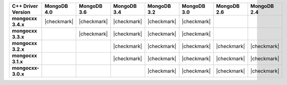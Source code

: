 .. list-table::
   :header-rows: 1
   :stub-columns: 1
   :class: compatibility-large

   * - C++ Driver Version
     - MongoDB 4.0
     - MongoDB 3.6
     - MongoDB 3.4
     - MongoDB 3.2
     - MongoDB 3.0
     - MongoDB 2.6
     - MongoDB 2.4

   * - mongocxx 3.4.x
     - |checkmark|
     - |checkmark|
     - |checkmark|
     - |checkmark|
     - |checkmark|
     -
     -

   * - mongocxx 3.3.x
     -
     - |checkmark|
     - |checkmark|
     - |checkmark|
     - |checkmark|
     -
     -

   * - mongocxx 3.2.x
     -
     -
     - |checkmark|
     - |checkmark|
     - |checkmark|
     - |checkmark|
     - |checkmark|

   * - mongocxx 3.1.x
     -
     -
     - |checkmark|
     - |checkmark|
     - |checkmark|
     - |checkmark|
     - |checkmark|

   * - mongocxx-3.0.x
     -
     -
     -
     - |checkmark|
     - |checkmark|
     - |checkmark|
     - |checkmark|
